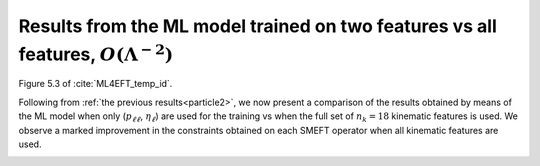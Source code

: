.. _particle3:

Results from the ML model trained on two features vs all features, :math:`O(\Lambda^{-2})`
======================================================================================
Figure 5.3 of :cite:`ML4EFT_temp_id`.

Following from :ref:`the previous results<particle2>`, we now present a comparison of the results obtained by
means of the ML model when only (:math:`p_{\ell \ell}`, :math:`\eta_{\ell}`) are used for the training vs when the full set of :math:`n_{k} = 18` kinematic features is
used.  We observe a marked improvement in the constraints obtained on each SMEFT operator when all kinematic features are used.

.. image:: ../images/cornerplots/tt_glob_lin_binned_nn_all.png

